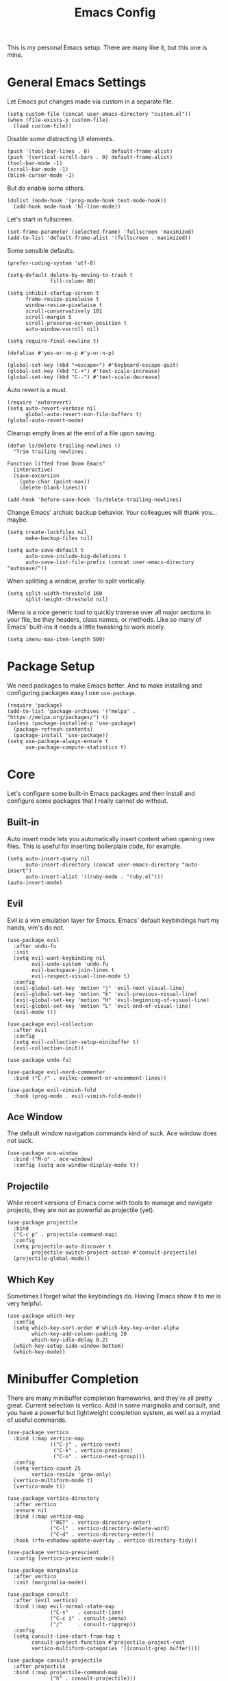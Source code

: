 #+title: Emacs Config
#+options: toc:nil num:nil
#+property: header-args :tangle yes

This is my personal Emacs setup. There are many like it, but this one is mine.

* General Emacs Settings

Let Emacs put changes made via custom in a separate file.

#+begin_src elisp
  (setq custom-file (concat user-emacs-directory "custom.el"))
  (when (file-exists-p custom-file)
    (load custom-file))
#+end_src

Disable some distracting UI elements.

#+begin_src elisp
  (push '(tool-bar-lines . 0)       default-frame-alist)
  (push '(vertical-scroll-bars . 0) default-frame-alist)
  (tool-bar-mode -1)
  (scroll-bar-mode -1)
  (blink-cursor-mode -1)
#+end_src

But do enable some others.

#+begin_src elisp
  (dolist (mode-hook '(prog-mode-hook text-mode-hook))
    (add-hook mode-hook 'hl-line-mode))
#+end_src

Let's start in fullscreen.

#+begin_src elisp
  (set-frame-parameter (selected-frame) 'fullscreen 'maximized)
  (add-to-list 'default-frame-alist '(fullscreen . maximized))
#+end_src

Some sensible defaults.

#+begin_src elisp
  (prefer-coding-system 'utf-8)

  (setq-default delete-by-moving-to-trash t
                fill-column 80)

  (setq inhibit-startup-screen t
        frame-resize-pixelwise t
        window-resize-pixelwise t
        scroll-conservatively 101
        scroll-margin 5
        scroll-preserve-screen-position t
        auto-window-vscroll nil)

  (setq require-final-newline t)

  (defalias #'yes-or-no-p #'y-or-n-p)

  (global-set-key (kbd "<escape>") #'keyboard-escape-quit)
  (global-set-key (kbd "C-+") #'text-scale-increase)
  (global-set-key (kbd "C--") #'text-scale-decrease)
#+end_src

Auto revert is a must.

#+begin_src elisp
  (require 'autorevert)
  (setq auto-revert-verbose nil
        global-auto-revert-non-file-buffers t)
  (global-auto-revert-mode)
#+end_src

Cleanup empty lines at the end of a file upon saving.

#+begin_src elisp
  (defun ls/delete-trailing-newlines ()
    "Trim trailing newlines.

  Function lifted from Doom Emacs"
    (interactive)
    (save-excursion
      (goto-char (point-max))
      (delete-blank-lines)))

  (add-hook 'before-save-hook 'ls/delete-trailing-newlines)
#+end_src

Change Emacs' archaic backup behavior. Your colleagues will thank you...maybe.

#+begin_src elisp
  (setq create-lockfiles nil
        make-backup-files nil)

  (setq auto-save-default t
        auto-save-include-big-deletions t
        auto-save-list-file-prefix (concat user-emacs-directory "autosave/"))
#+end_src

When splitting a window, prefer to split vertically.

#+begin_src elisp
  (setq split-width-threshold 160
        split-height-threshold nil)
#+end_src

IMenu is a nice generic tool to quickly traverse over all major sections in your file, be they headers, class names, or methods. Like so many of Emacs' built-ins it needs a little tweaking to work nicely.

#+begin_src elisp
  (setq imenu-max-item-length 500)
#+end_src

* Package Setup

We need packages to make Emacs better. And to make installing and configuring packages easy I use =use-package=.

#+begin_src elisp
  (require 'package)
  (add-to-list 'package-archives '("melpa" . "https://melpa.org/packages/") t)
  (unless (package-installed-p 'use-package)
    (package-refresh-contents)
    (package-install 'use-package))
  (setq use-package-always-ensure t
        use-package-compute-statistics t)
#+end_src

* Core

Let's configure some built-in Emacs packages and then install and configure some packages that I really cannot do without.

** Built-in

Auto insert mode lets you automatically insert content when opening new files. This is useful for inserting boilerplate code, for example.

#+begin_src elisp
  (setq auto-insert-query nil
        auto-insert-directory (concat user-emacs-directory "auto-insert")
        auto-insert-alist '((ruby-mode . "ruby.el")))
  (auto-insert-mode)
#+end_src

** Evil

Evil is a vim emulation layer for Emacs. Emacs' default keybindings hurt my hands, vim's do not.

#+begin_src elisp
  (use-package evil
    :after undo-fu
    :init
    (setq evil-want-keybinding nil
          evil-undo-system 'undo-fu
          evil-backspace-join-lines t
          evil-respect-visual-line-mode t)
    :config
    (evil-global-set-key 'motion "j" 'evil-next-visual-line)
    (evil-global-set-key 'motion "k" 'evil-previous-visual-line)
    (evil-global-set-key 'motion "H" 'evil-beginning-of-visual-line)
    (evil-global-set-key 'motion "L" 'evil-end-of-visual-line)
    (evil-mode t))

  (use-package evil-collection
    :after evil
    :config
    (setq evil-collection-setup-minibuffer t)
    (evil-collection-init))

  (use-package undo-fu)

  (use-package evil-nerd-commenter
    :bind ("C-/" . evilnc-comment-or-uncomment-lines))

  (use-package evil-vimish-fold
    :hook (prog-mode . evil-vimish-fold-mode))
#+end_src

** Ace Window

The default window navigation commands kind of suck. Ace window does not suck.

#+begin_src elisp
(use-package ace-window
  :bind ("M-o" . ace-window)
  :config (setq ace-window-display-mode t))
#+end_src

** Projectile

While recent versions of Emacs come with tools to manage and navigate projects, they are not as powerful as projectile (yet).

#+begin_src elisp
  (use-package projectile
    :bind
    ("C-c p" . projectile-command-map)
    :config
    (setq projectile-auto-discover t
          projectile-switch-project-action #'consult-projectile)
    (projectile-global-mode))
#+end_src

** Which Key

Sometimes I forget what the keybindings do. Having Emacs show it to me is very helpful.

#+begin_src elisp
  (use-package which-key
    :config
    (setq which-key-sort-order #'which-key-key-order-alpha
          which-key-add-column-padding 20
          which-key-idle-delay 0.2)
    (which-key-setup-side-window-bottom)
    (which-key-mode))
#+end_src

* Minibuffer Completion

There are many minibuffer completion frameworks, and they're all pretty great. Current selection is vertico. Add in some marginalia and consult, and you have a powerful but lightweight completion system, as well as a myriad of useful commands.

#+begin_src elisp
  (use-package vertico
    :bind (:map vertico-map
                (("C-j" . vertico-next)
                 ("C-k" . vertico-previous)
                 ("C-o" . vertico-next-group)))
    :config
    (setq vertico-count 25
          vertico-resize 'grow-only)
    (vertico-multiform-mode t)
    (vertico-mode t))

  (use-package vertico-directory
    :after vertico
    :ensure nil
    :bind (:map vertico-map
                ("RET" . vertico-directory-enter)
                ("C-l" . vertico-directory-delete-word)
                ("C-d" . vertico-directory-enter))
    :hook (rfn-eshadow-update-overlay . vertico-directory-tidy))

  (use-package vertico-prescient
    :config (vertico-prescient-mode))

  (use-package marginalia
    :after vertico
    :init (marginalia-mode))

  (use-package consult
    :after (evil vertico)
    :bind (:map evil-normal-state-map
                ("C-s"   . consult-line)
                ("C-c i" . consult-imenu)
                ("/"     . consult-ripgrep))
    :config
    (setq consult-line-start-from-top t
          consult-project-function #'projectile-project-root
          vertico-multiform-categories '((consult-grep buffer))))

  (use-package consult-projectile
    :after projectile
    :bind (:map projectile-command-map
                ("h" . consult-projectile)))
#+end_src

* In-buffer Completion

What editor is complete without the ability to provide suggestions as you type them?

#+begin_src elisp
  (use-package company
    :hook (prog-mode . company-mode)
    :config (setq company-idle-delay 0.1
                  company-minimum-prefix-length 3))

  (use-package company-posframe
    :hook (company-mode . company-posframe-mode)
    :config (setq company-posframe-show-indicator nil
                  company-posframe-show-params '((alpha . 10))
                  company-posframe-quickhelp-show-header nil))
#+end_src

* UI

Emacs looks pretty dated out-of-the-box. But with some packages we can spice it up a lot.

** Font

Set a nice font.

#+begin_src elisp
  (let ((fixed-pitch-font (font-spec :family "monospace"
                                     :size 14)))
    (dolist (face '(default fixed-pitch))
      (set-face-attribute face nil
                          :weight 'normal
                          :width  'normal
                          :slant  'normal
                          :font   fixed-pitch-font)))
#+end_src

** Theme

Nothing changes as often as my preferred theme. Luckily there's a whole lot to choose from.

#+begin_src elisp
  (use-package doom-themes
    :config
    (setq doom-themes-enable-bold t
          doom-themes-enable-italic t)
    (load-theme 'doom-zenburn t))

  (use-package spacemacs-theme
    :defer t)

  (use-package solaire-mode
    :after doom-themes
    :config (solaire-global-mode))
#+end_src

** Modeline

The default modeline is very informative...and ugly. I really do not need all this information, so I prefer to use a more stripped-down modeline.

#+begin_src elisp
  (use-package telephone-line
    :config
    (setq telephone-line-height 25
          telephone-line-evil-use-short-tag t
          telephone-line-primary-left-separator telephone-line-flat
          telephone-line-primary-right-separator telephone-line-flat
          telephone-line-secondary-left-separator telephone-line-flat
          telephone-line-secondary-right-separator telephone-line-flat)
    (telephone-line-mode))
#+end_src

In some modes we do not want to see the modeline at all.

#+begin_src elisp
  (use-package hide-mode-line
    :defer t)
#+end_src

** Treemacs

Using Treemacs we can show a file browser like you'd find in VS Code, Atom, and other modern editors.

#+begin_src elisp
  (use-package treemacs
    :hook (treemacs-mode . treemacs-project-follow-mode)
    :bind (("<f8>" . treemacs)
           ("S-<f8>" . treemacs-select-window))
    :config
    (doom-themes-treemacs-config)
    (setq doom-themes-treemacs-theme "doom-colors"
          doom-themes-treemacs-enable-variable-pitch nil)
    (setq treemacs-is-never-other-window t
          treemacs-follow-after-init t
          treemacs-project-follow-cleanup t
          treemacs--project-follow-delay 0))

  (use-package treemacs-evil
    :after (treemacs evil))

  (use-package treemacs-projectile
    :after (treemacs projectile))

  (use-package treemacs-magit
    :after (treemacs magit))
#+end_src

** Window Lines

Add more window lines to better visually separate windows from one-another.

#+begin_src elisp
  (setq window-divider-default-places t
        window-divider-default-right-width 1
        window-divider-default-bottom-width 1)
  (window-divider-mode t)
#+end_src

** Dashboard

Emacs standard dashboard is kind of ugly. Let's use something a bit nicer looking.

#+begin_src elisp
  (use-package dashboard
    :config
    (setq dashboard-banner-logo-title nil
          dashboard-center-content t
          dashboard-items '((recents . 5)
                            (projects . 5)))
    (dashboard-setup-startup-hook))
#+end_src

** Fringes

Increase the fringe width to give some breathing room.

#+begin_src elisp
  (set-fringe-mode 24)

  (setq-default fringes-outside-margins t)
#+end_src

A feature found in many modern editors and IDEs is showing version control information per line in the fringes, using different colors for new, updated, and deleted lines. We can add that feature with =diff-hl=.

#+begin_src elisp
  (use-package diff-hl
    :defer t)

  (add-hook 'prog-mode-hook
            '(lambda ()
               (setq-local left-margin-width 0
                           right-margin-width 0
                           left-fringe-width 16
                           right-fringe-width 16)
               (diff-hl-mode)))
#+end_src

** All The Icons

Some packages want to show icons. These icons need to be installed first.

#+begin_src elisp
  (use-package all-the-icons
    :defer t)
#+end_src

* Programming

Programming in Emacs is a joy, but it requires some configuration. Let's start with settings applicable to all languages.

Use spaces instead of tabs. Spaces are more flexible, and the space saving benefits of using tabs do not matter on modern machines. Use 4 spaces for tabs by default. This can be overridden for specific modes.

#+begin_src elisp
  (setq-default indent-tabs-mode nil
                tab-width 4)
#+end_src

But when working with other people, you may have to deviate from your personal preferences. To codify the consensus regarding common editor configuration options, we have editorconfig.

#+begin_src elisp
  (use-package editorconfig
    :config
    (setq editorconfig-trim-whitespaces-mode 'ws-butler-mode)
    (editorconfig-mode 1))
#+end_src

Show line numbers and use color pairings for delimiters.

#+begin_src elisp
  (use-package display-line-numbers
    :ensure nil
    :hook (prog-mode . display-line-numbers-mode)
    :init
    (setq-default display-line-numbers-width 3
                  display-line-numbers-widen 'grow-only))

  (use-package rainbow-delimiters
    :hook (prog-mode . rainbow-delimiters-mode))
#+end_src

Indicate empty lines.

#+begin_src elisp
  (add-hook 'prog-mode-hook (lambda () (setq-local indicate-empty-lines t)))
#+end_src

Indicate trailing whitespace and clean it up when saving.

#+begin_src elisp
  (add-hook 'prog-mode-hook
            (lambda () (setq-local show-trailing-whitespace t)))

  (use-package ws-butler
    :hook ((text-mode . ws-butler-mode)
           (prog-mode . ws-butler-mode))
    :config
    (setq ws-butler-keep-whitespace-before-point nil))
#+end_src

Highlight text that goes past the fill-column marker (80 characters).

#+begin_src elisp
  (use-package column-enforce-mode
    :hook (prog-mode . column-enforce-mode))
#+end_src

Get live feedback on your crap code.

#+begin_src elisp
  (use-package flycheck
    :hook (prog-mode . global-flycheck-mode)
    :config
    (setq flycheck-idle-change-delay 1.0
          flycheck-display-errors-delay 0.2
          flycheck-indication-mode 'right-fringe))

  (use-package flycheck-pos-tip
    :hook (flycheck-mode . flycheck-pos-tip-mode))
#+end_src

** Ruby

#+begin_src elisp
  (use-package ruby-electric
    :hook (ruby-mode . ruby-electric-mode))

  (use-package yard-mode
    :hook (ruby-mode . yard-mode))

  (use-package rvm
    :hook (ruby-mode . rvm-activate-corresponding-ruby))

  (use-package rubocop
    :hook (ruby-mode . rubocop-mode)
    :config (setq rubocop-autocorrect-on-save t))

  (use-package rspec-mode
    :defer t)
#+end_src

** YAML

#+begin_src elisp
  (use-package yaml-mode
    :defer t)
#+end_src

** HAML

#+begin_src elisp
  (use-package haml-mode
    :mode ("\\.haml\\'" . haml-mode))
#+end_src

** PHP

I am unfortunate enough to sometimes program in PHP.

#+begin_src elisp
  (use-package php-mode
    :defer t)
#+end_src

** Terraform

#+begin_src elisp
  (use-package terraform-mode
    :mode ("\\.tf\\'" . terraform-mode))

  (use-package company-terraform
    :hook (terraform-mode . (lambda () (company-terraform-init))))
#+end_src

* Writing

Emacs is not just suited for writing code. It's also a good prose editor. But, some tweaks have to be made again for a better experience.

#+begin_src elisp
  (setq sentence-end-double-space nil)

  (use-package visual-fill-column
    :hook (text-mode . visual-fill-column-mode))

  (setq-default fill-column 80)
  (add-hook 'text-mode-hook #'visual-line-mode)
#+end_src

** Org Mode

Org mode is a very powerful system for organizing things. I mostly use it as a more powerful alternative to markdown. At some point I will have to spend some time learning the more advanced features.

#+begin_src elisp
  (use-package org
    :ensure nil
    :hook (org-mode . org-indent-mode)
    :config
    (require 'org-tempo))

  (use-package org-superstar
    :hook (org-mode . org-superstar-mode)
    :config
    (setq org-superstar-headline-bullets-list '("◉")))
#+end_src

Occasionally I generate LaTeX documents from Org documents. These often have code snippets in them. By default, Org mode exports code snippets to listing environments. I don't like the look of these. I prefer to use =minted=.

#+begin_src elisp
  (use-package ox-latex
    :after org
    :ensure nil
    :config
    (setq org-latex-listings 'minted
          org-latex-minted-options '(("linenos" "true")))
    (add-to-list 'org-latex-packages-alist '("" "minted" t ("pdflatex")) t))
#+end_src

** Markdown

It's everywhere.

#+begin_src elisp
  (use-package markdown-mode
    :mode ("README\\.md\\'" . gfm-mode))
#+end_src

* Tools

At what point does an editor stop being an editor, and becomes much more? Right here.

** Dired

#+begin_src elisp
  (setq dired-auto-revert-buffer t
        dired-listing-switches "-la --group-directories-first")

  (use-package diredfl
    :hook (dired-mode . diredfl-mode))
#+end_src

** VTERM

The best terminal emulator available for Emacs.

#+begin_src elisp
  (use-package vterm
    :commands (vterm vterm-other-window)
    :bind ("C-S-t" . vterm-other-window)
    :hook (vterm-mode . hide-mode-line-mode)
    :config
    (setq vterm-timer-delay 0
          vterm-max-scrollback 10000
          vterm-kill-buffer-on-exit t))
#+end_src

** Magit

Magit is a /fantastic/ git client.

#+begin_src elisp
  (use-package magit
    :bind ("C-x g" . magit-status))
#+end_src

** PDF Tools

Being able to read PDFs within Emacs is a great feature, especially when editing LaTeX org Org documents.

#+begin_src elisp
  (use-package pdf-tools
    :mode ("\\.pdf\\'" . pdf-view-mode)
    :config
    (setq-default pdf-view-display-size 'fit-page)
    (setq pdf-view-use-scaling t
          pdf-view-use-imagemagick nil)
    (pdf-loader-install :noquery))
#+end_src

* Miscellaneous

Things I don't know where else to put.

** Long lines

Current versions of Emacs are not good with handling (very) long lines, slowing it down considerably. So-long mode does not quite fix these issues, but with it enabled Emacs at least won't slow down to a complete halt when opening compiled JavaScript files for example.

#+begin_src elisp
  (add-hook 'after-init-hook  'global-so-long-mode)
#+end_src
